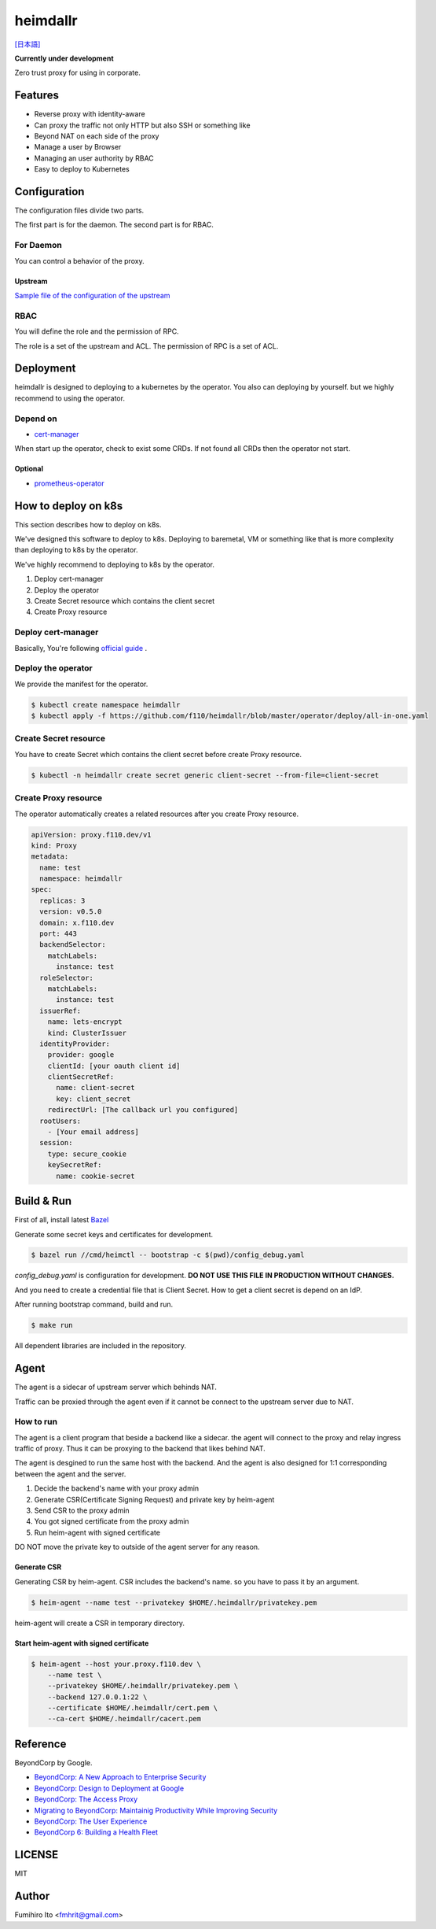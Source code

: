 ===================
heimdallr
===================

`[日本語] <./README.ja.rst>`_

**Currently under development**

Zero trust proxy for using in corporate.

Features
===========

* Reverse proxy with identity-aware
* Can proxy the traffic not only HTTP but also SSH or something like
* Beyond NAT on each side of the proxy
* Manage a user by Browser
* Managing an user authority by RBAC
* Easy to deploy to Kubernetes

Configuration
=================

The configuration files divide two parts.

The first part is for the daemon. The second part is for RBAC.

For Daemon
------------

You can control a behavior of the proxy.

Upstream
++++++++++

`Sample file of the configuration of the upstream <./proxies.yaml>`_

RBAC
-----

You will define the role and the permission of RPC.

The role is a set of the upstream and ACL. The permission of RPC is a set of ACL.

Deployment
=============

heimdallr is designed to deploying to a kubernetes by the operator.
You also can deploying by yourself. but we highly recommend to using the operator.

Depend on
---------------------

* `cert-manager <https://github.com/jetstack/cert-manager>`_

When start up the operator, check to exist some CRDs.
If not found all CRDs then the operator not start.

Optional
++++++++++

* `prometheus-operator <https://github.com/coreos/prometheus-operator>`_

How to deploy on k8s
=======================

This section describes how to deploy on k8s.

We've designed this software to deploy to k8s.
Deploying to baremetal, VM or something like that is more complexity than deploying to k8s by the operator.

We've highly recommend to deploying to k8s by the operator.

#. Deploy cert-manager
#. Deploy the operator
#. Create Secret resource which contains the client secret
#. Create Proxy resource

Deploy cert-manager
-----------------------

Basically, You're following `official guide <https://cert-manager.io/docs/installation/kubernetes/>`_ .

Deploy the operator
----------------------

We provide the manifest for the operator.

.. code:: shell

    $ kubectl create namespace heimdallr
    $ kubectl apply -f https://github.com/f110/heimdallr/blob/master/operator/deploy/all-in-one.yaml

Create Secret resource
-------------------------

You have to create Secret which contains the client secret before create Proxy resource.

.. code:: shell

    $ kubectl -n heimdallr create secret generic client-secret --from-file=client-secret

Create Proxy resource
-----------------------

The operator automatically creates a related resources after you create Proxy resource.

.. code:: yaml

    apiVersion: proxy.f110.dev/v1
    kind: Proxy
    metadata:
      name: test
      namespace: heimdallr
    spec:
      replicas: 3
      version: v0.5.0
      domain: x.f110.dev
      port: 443
      backendSelector:
        matchLabels:
          instance: test
      roleSelector:
        matchLabels:
          instance: test
      issuerRef:
        name: lets-encrypt
        kind: ClusterIssuer
      identityProvider:
        provider: google
        clientId: [your oauth client id]
        clientSecretRef:
          name: client-secret
          key: client_secret
        redirectUrl: [The callback url you configured]
      rootUsers:
        - [Your email address]
      session:
        type: secure_cookie
        keySecretRef:
          name: cookie-secret

Build & Run
=============

First of all, install latest `Bazel <https://bazel.build>`_

Generate some secret keys and certificates for development.

.. code:: console

    $ bazel run //cmd/heimctl -- bootstrap -c $(pwd)/config_debug.yaml

`config_debug.yaml` is configuration for development. **DO NOT USE THIS FILE IN PRODUCTION WITHOUT CHANGES.**

And you need to create a credential file that is Client Secret.
How to get a client secret is depend on an IdP.

After running bootstrap command, build and run.

.. code:: console

    $ make run

All dependent libraries are included in the repository.

Agent
========

The agent is a sidecar of upstream server which behinds NAT.

Traffic can be proxied through the agent even if it cannot be connect to the upstream server due to NAT.

How to run
----------------

The agent is a client program that beside a backend like a sidecar.
the agent will connect to the proxy and relay ingress traffic of proxy.
Thus it can be proxying to the backend that likes behind NAT.

The agent is desgined to run the same host with the backend.
And the agent is also designed for 1:1 corresponding between the agent and the server.

#. Decide the backend's name with your proxy admin
#. Generate CSR(Certificate Signing Request) and private key by heim-agent
#. Send CSR to the proxy admin
#. You got signed certificate from the proxy admin
#. Run heim-agent with signed certificate

DO NOT move the private key to outside of the agent server for any reason.

Generate CSR
+++++++++++++++++

Generating CSR by heim-agent.
CSR includes the backend's name. so you have to pass it by an argument.

.. code:: console

    $ heim-agent --name test --privatekey $HOME/.heimdallr/privatekey.pem

heim-agent will create a CSR in temporary directory.

Start heim-agent with signed certificate
+++++++++++++++++++++++++++++++++++++++++++++

.. code:: console

    $ heim-agent --host your.proxy.f110.dev \
        --name test \
        --privatekey $HOME/.heimdallr/privatekey.pem \
        --backend 127.0.0.1:22 \
        --certificate $HOME/.heimdallr/cert.pem \
        --ca-cert $HOME/.heimdallr/cacert.pem

Reference
============

BeyondCorp by Google.

* `BeyondCorp: A New Approach to Enterprise Security <https://ai.google/research/pubs/pub43231>`_
* `BeyondCorp: Design to Deployment at Google <https://ai.google/research/pubs/pub44860>`_
* `BeyondCorp: The Access Proxy <https://ai.google/research/pubs/pub45728>`_
* `Migrating to BeyondCorp: Maintainig Productivity While Improving Security <https://ai.google/research/pubs/pub46134>`_
* `BeyondCorp: The User Experience <https://ai.google/research/pubs/pub46366>`_
* `BeyondCorp 6: Building a Health Fleet <https://ai.google/research/pubs/pub47356>`_

LICENSE
===========

MIT

Author
=========

Fumihiro Ito <fmhrit@gmail.com>
